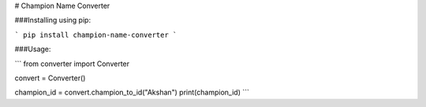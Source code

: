# Champion Name Converter

###Installing using pip: 

```
pip install champion-name-converter
```

###Usage:

```
from converter import Converter

convert = Converter()

champion_id = convert.champion_to_id("Akshan")
print(champion_id)
```
